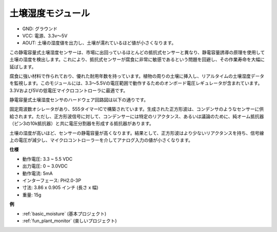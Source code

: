 .. _cpn_soil_moisture:

土壌湿度モジュール
================================

.. image:: img/soil_mositure.png

* GND: グラウンド
* VCC: 電源、3.3v〜5V
* AOUT: 土壌の湿度値を出力し、土壌が濡れているほど値が小さくなります。

この静電容量式土壌湿度センサーは、市場に出回っているほとんどの抵抗式センサーと異なり、静電容量誘導の原理を使用して土壌の湿度を検出します。これにより、抵抗式センサーが腐食に非常に敏感であるという問題を回避し、その作業寿命を大幅に延ばします。

腐食に強い材料で作られており、優れた耐用年数を持っています。植物の周りの土壌に挿入し、リアルタイムの土壌湿度データを監視します。このモジュールには、3.3〜5.5Vの電圧範囲で動作するためのオンボード電圧レギュレータが含まれています。3.3Vおよび5Vの低電圧マイクロコントローラに最適です。

静電容量式土壌湿度センサのハードウェア回路図は以下の通りです。

.. image:: img/solid_schematic.png

固定周波数オシレータがあり、555タイマーICで構築されています。生成された正方形波は、コンデンサのようなセンサーに供給されます。ただし、正方形波信号に対して、コンデンサーには特定のリアクタンス、あるいは議論のために、純オーム抵抗器（ピン3の10k抵抗器）と共に電圧分割器を形成する抵抗器があります。

土壌の湿度が高いほど、センサーの静電容量が高くなります。結果として、正方形波はより少ないリアクタンスを持ち、信号線上の電圧が減少し、マイクロコントローラーを介してアナログ入力の値が小さくなります。


**仕様**

* 動作電圧: 3.3 ~ 5.5 VDC
* 出力電圧: 0 ~ 3.0VDC
* 動作電流: 5mA
* インターフェース: PH2.0-3P
* 寸法: 3.86 x 0.905 インチ (長さ x 幅)
* 重量: 15g

**例**

* :ref:`basic_moisture` (基本プロジェクト)
* :ref:`fun_plant_monitor` (楽しいプロジェクト)

